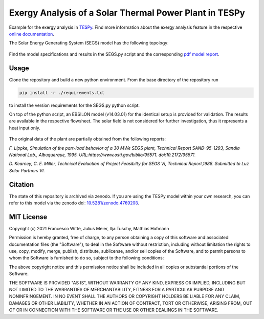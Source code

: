 Exergy Analysis of a Solar Thermal Power Plant in TESPy
~~~~~~~~~~~~~~~~~~~~~~~~~~~~~~~~~~~~~~~~~~~~~~~~~~~~~~~
Example for the exergy analysis in `TESPy <https://github.com/oemof/tespy>`_.
Find more information about the exergy analysis feature in the respective
`online documentation <https://tespy.readthedocs.io/>`_.

The Solar Energy Generating System (SEGS) model has the following topology:

.. figure:: ./flowsheet_TESPy.svg
    :align: center
    :alt: Topology of the Solar Energy Generating System (SEGS) in TESPy

Find the model specifications and results in the SEGS.py script and the
corresponding `pdf model report <SEGS_model_report.pdf>`_.

Usage
-----
Clone the repository and build a new python environment. From the base
directory of the repository run

.. code-block:: bash

    pip install -r ./requirements.txt

to install the version requirements for the SEGS.py python script.

On top of the python script, an EBSILON model (v14.03.01) for the identical
setup is provided for validation. The results are available in the respective
flowsheet. The solar field is not considered for further investigation, thus it
represents a heat input only.

.. figure:: ./flowsheet_EBSILON.svg
    :align: center
    :alt: Topology of the Solar Energy Generating System (SEGS) in EBSILON

The original data of the plant are partially obtained from the following
reports:

*F. Lippke, Simulation of the part-load behavior of a 30 MWe SEGS plant,
Technical Report SAND-95-1293, Sandia National Lab., Albuquerque, 1995.
URL:https://www.osti.gov/biblio/95571. doi:10.2172/95571.*

*D. Kearney, C. E. Miller, Technical Evaluation of Project Feasibilty for
SEGS VI, Technical Report,1988. Submitted to Luz Solar Partners VI.*

Citation
--------
The state of this repository is archived via zenodo. If you are using the
TESPy model within your own research, you can refer to this model via the
zenodo doi: `10.5281/zenodo.4769203 <https://zenodo.org/record/4769203>`_.

MIT License
-----------

Copyright (c) 2021 Francesco Witte, Julius Meier, Ilja Tuschy,
Mathias Hofmann

Permission is hereby granted, free of charge, to any person obtaining a copy
of this software and associated documentation files (the "Software"), to deal
in the Software without restriction, including without limitation the rights
to use, copy, modify, merge, publish, distribute, sublicense, and/or sell
copies of the Software, and to permit persons to whom the Software is
furnished to do so, subject to the following conditions:

The above copyright notice and this permission notice shall be included in all
copies or substantial portions of the Software.

THE SOFTWARE IS PROVIDED "AS IS", WITHOUT WARRANTY OF ANY KIND, EXPRESS OR
IMPLIED, INCLUDING BUT NOT LIMITED TO THE WARRANTIES OF MERCHANTABILITY,
FITNESS FOR A PARTICULAR PURPOSE AND NONINFRINGEMENT. IN NO EVENT SHALL THE
AUTHORS OR COPYRIGHT HOLDERS BE LIABLE FOR ANY CLAIM, DAMAGES OR OTHER
LIABILITY, WHETHER IN AN ACTION OF CONTRACT, TORT OR OTHERWISE, ARISING FROM,
OUT OF OR IN CONNECTION WITH THE SOFTWARE OR THE USE OR OTHER DEALINGS IN THE
SOFTWARE.
